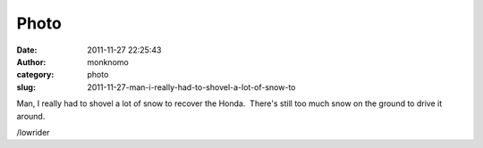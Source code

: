 Photo
#####
:date: 2011-11-27 22:25:43
:author: monknomo
:category: photo
:slug: 2011-11-27-man-i-really-had-to-shovel-a-lot-of-snow-to

|image0|

|image1|

|image2|

Man, I really had to shovel a lot of snow to recover the Honda.  There's
still too much snow on the ground to drive it around.



.. raw:: html

   </p>

/lowrider

.. raw:: html

   </p>

.. |image0| image:: http://37.media.tumblr.com/tumblr_lvd0j9C9sQ1r4lov5o1_1280.jpg
.. |image1| image:: http://24.media.tumblr.com/tumblr_lvd0j9C9sQ1r4lov5o2_1280.jpg
.. |image2| image:: http://31.media.tumblr.com/tumblr_lvd0j9C9sQ1r4lov5o3_1280.jpg
